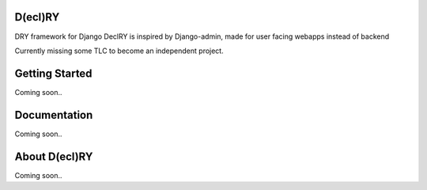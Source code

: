 D(ecl)RY
-------------

DRY framework for Django
DeclRY is inspired by Django-admin, made for user facing webapps instead of backend

Currently missing some TLC to become an independent project.

Getting Started
-------------
Coming soon..


Documentation
-------------
Coming soon..


About D(ecl)RY
-------------
Coming soon..

